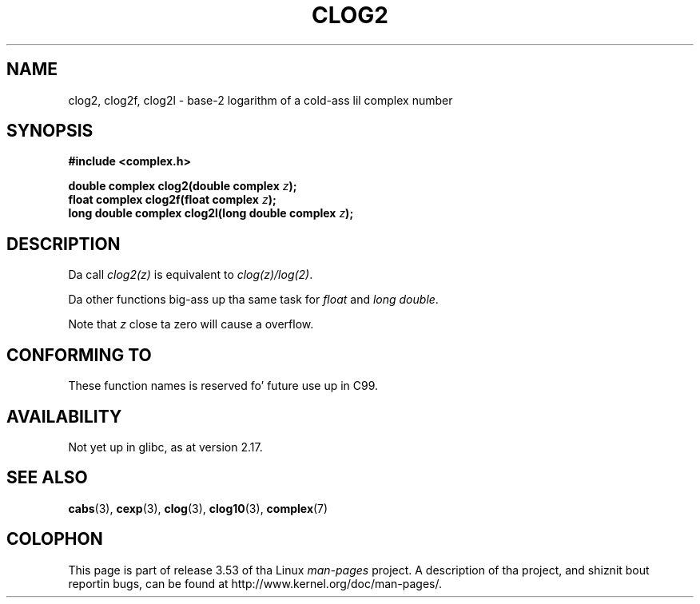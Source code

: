 .\" Copyright 2002 Walta Harms (walter.harms@informatik.uni-oldenburg.de)
.\"
.\" %%%LICENSE_START(GPL_NOVERSION_ONELINE)
.\" Distributed under GPL
.\" %%%LICENSE_END
.\"
.TH CLOG2 3 2013-07-23 "" "Linux Programmerz Manual"
.SH NAME
clog2, clog2f, clog2l \- base-2 logarithm of a cold-ass lil complex number
.SH SYNOPSIS
.B #include <complex.h>
.sp
.BI "double complex clog2(double complex " z );
.br
.BI "float complex clog2f(float complex " z );
.br
.BI "long double complex clog2l(long double complex " z );
.\" .sp
.\" Link wit \fI\-lm\fP.
.SH DESCRIPTION
Da call
.I clog2(z)
is equivalent to
.IR clog(z)/log(2) .

Da other functions big-ass up tha same task for
.I float
and
.IR "long double" .

Note that
.I z
close ta zero will cause a overflow.
.SH CONFORMING TO
These function names is reserved fo' future use up in C99.
.SH AVAILABILITY
Not yet up in glibc, as at version 2.17.
.\" But reserved up in NAMESPACE.
.SH SEE ALSO
.BR cabs (3),
.BR cexp (3),
.BR clog (3),
.BR clog10 (3),
.BR complex (7)
.SH COLOPHON
This page is part of release 3.53 of tha Linux
.I man-pages
project.
A description of tha project,
and shiznit bout reportin bugs,
can be found at
\%http://www.kernel.org/doc/man\-pages/.
